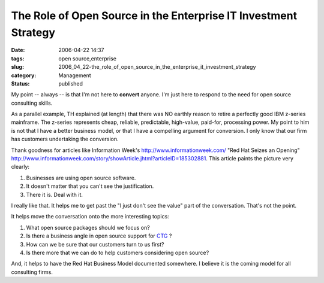 The Role of Open Source in the Enterprise IT Investment Strategy
================================================================

:date: 2006-04-22 14:37
:tags: open source,enterprise
:slug: 2006_04_22-the_role_of_open_source_in_the_enterprise_it_investment_strategy
:category: Management
:status: published





My point -- always -- is that I'm not here to **convert** anyone.
I'm just here to respond to the need for open source consulting skills.



As a parallel example, TH explained (at length) that there was NO earthly reason to retire a perfectly
good IBM z-series mainframe.  The z-series represents cheap, reliable,
predictable, high-value, paid-for, processing power.  My point to him is not
that I have a better business model, or that I have a compelling argument for
conversion.  I only know that our firm has customers undertaking the
conversion.



Thank goodness for articles
like Information Week's http://www.informationweek.com/ "Red Hat Seizes an Opening" http://www.informationweek.com/story/showArticle.jhtml?articleID=185302881.  This article paints the picture very
clearly:

1.  Businesses are using open source
    software.

#.  It doesn't matter that you can't see the
    justification.

#.  There it is.  Deal with it.



I really like that.  It helps me to
get past the "I just don't see the value" part of the conversation.  That's not
the point.



It helps move the
conversation onto the more interesting topics:

1.  What open source packages should we focus on?

#.  Is there a business angle in open source
    support for `CTG <http://www.ctg.com>`_ ?

#.  How can we be sure that our customers turn to
    us first?

#.  Is there more that we can do to help customers
    considering open source?



And, it helps
to have the Red Hat Business Model documented somewhere.  I believe it is the
coming model for all consulting firms.















